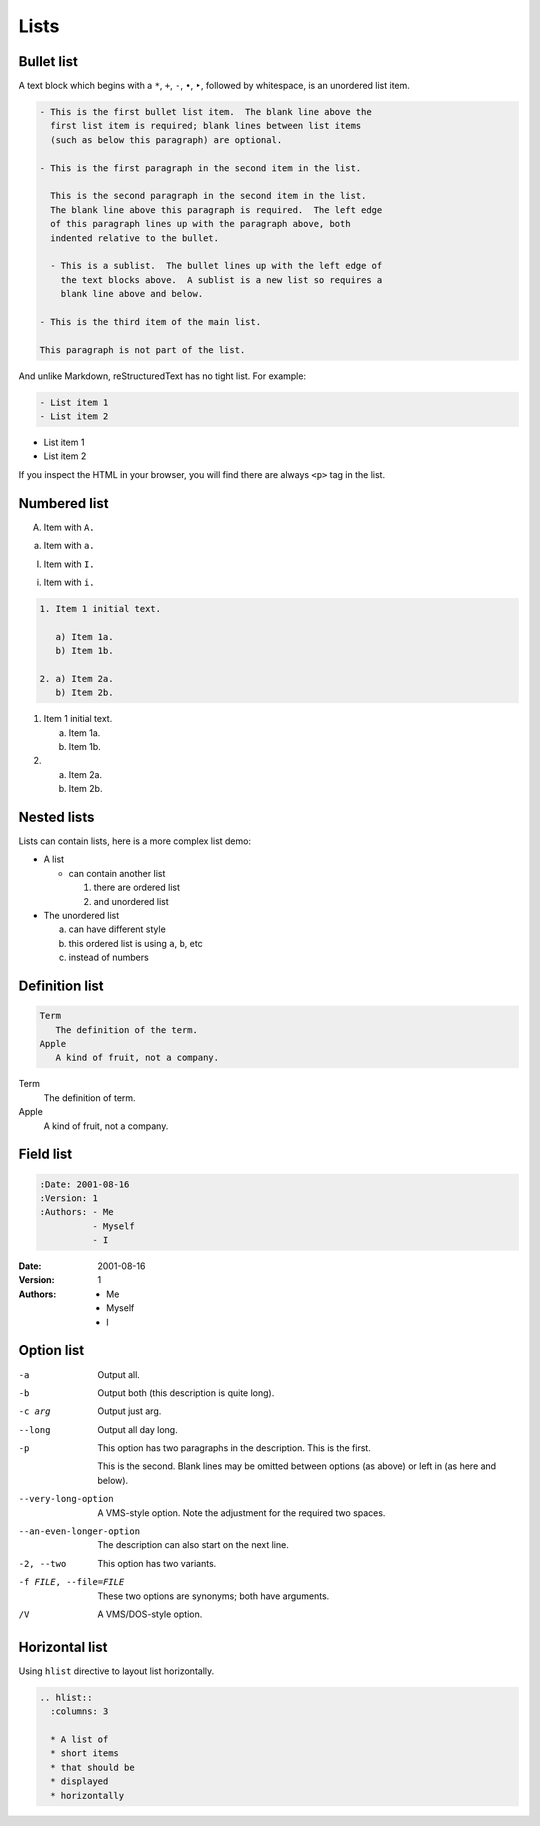 Lists
=====

Bullet list
-----------

A text block which begins with a ``*``, ``+``, ``-``, ``•``, ``‣``,
followed by whitespace, is an unordered list item.

.. code-block:: rst

    - This is the first bullet list item.  The blank line above the
      first list item is required; blank lines between list items
      (such as below this paragraph) are optional.

    - This is the first paragraph in the second item in the list.

      This is the second paragraph in the second item in the list.
      The blank line above this paragraph is required.  The left edge
      of this paragraph lines up with the paragraph above, both
      indented relative to the bullet.

      - This is a sublist.  The bullet lines up with the left edge of
        the text blocks above.  A sublist is a new list so requires a
        blank line above and below.

    - This is the third item of the main list.

    This paragraph is not part of the list.

And unlike Markdown, reStructuredText has no tight list. For example:

.. code-block:: rst

  - List item 1
  - List item 2

- List item 1
- List item 2

If you inspect the HTML in your browser, you will find there are always
``<p>`` tag in the list.

Numbered list
-------------

A. Item with ``A.``

a. Item with ``a.``

I. Item with ``I.``

i. Item with ``i.``

.. code-block::

    1. Item 1 initial text.

       a) Item 1a.
       b) Item 1b.

    2. a) Item 2a.
       b) Item 2b.

1. Item 1 initial text.

   a) Item 1a.
   b) Item 1b.

2. a) Item 2a.
   b) Item 2b.

Nested lists
------------

Lists can contain lists, here is a more complex list demo:

- A list

  - can contain another list

    1. there are ordered list
    2. and unordered list

- The unordered list

  a. can have different style
  b. this ordered list is using ``a``, ``b``, etc
  c. instead of numbers

Definition list
---------------

.. code-block:: rst

   Term
      The definition of the term.
   Apple
      A kind of fruit, not a company.

Term
   The definition of term.
Apple
   A kind of fruit, not a company.


Field list
----------

.. code-block:: rst

    :Date: 2001-08-16
    :Version: 1
    :Authors: - Me
              - Myself
              - I

:Date: 2001-08-16
:Version: 1
:Authors: - Me
          - Myself
          - I

Option list
-----------

-a         Output all.
-b         Output both (this description is
           quite long).
-c arg     Output just arg.
--long     Output all day long.

-p         This option has two paragraphs in the description.
           This is the first.

           This is the second.  Blank lines may be omitted between
           options (as above) or left in (as here and below).

--very-long-option  A VMS-style option.  Note the adjustment for
                    the required two spaces.

--an-even-longer-option
           The description can also start on the next line.

-2, --two  This option has two variants.

-f FILE, --file=FILE  These two options are synonyms; both have
                      arguments.

/V         A VMS/DOS-style option.

Horizontal list
---------------

Using ``hlist`` directive to layout list horizontally.

.. code-block:: rst

    .. hlist::
      :columns: 3

      * A list of
      * short items
      * that should be
      * displayed
      * horizontally

.. hlist::
   :columns: 3

   * A list of
   * short items
   * that should be
   * displayed
   * horizontally

